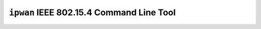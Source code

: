 =========================================
``ipwan`` IEEE 802.15.4 Command Line Tool
=========================================
